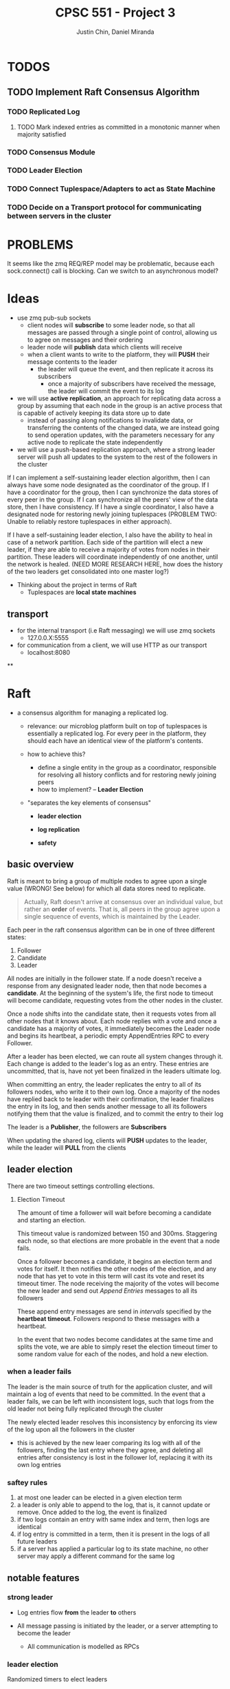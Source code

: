 #+TITLE: CPSC 551 - Project 3
#+AUTHOR: Justin Chin, Daniel Miranda
#+OPTIONS: toc:nil

* TODOS
** TODO Implement Raft Consensus Algorithm
*** TODO Replicated Log
**** TODO Mark indexed entries as committed in a monotonic manner when majority satisfied
*** TODO Consensus Module
*** TODO Leader Election
*** TODO Connect Tuplespace/Adapters to act as State Machine
*** TODO Decide on a Transport protocol for communicating between servers in the cluster
* PROBLEMS
  It seems like the zmq REQ/REP model may be problematic, because each
  sock.connect() call is blocking. Can we switch to an asynchronous model?
* Ideas
  - use zmq pub-sub sockets
    - client nodes will *subscribe* to some leader node, so that all
      messages are passed through a single point of control, allowing
      us to agree on messages and their ordering
    - leader node will *publish* data which clients will receive
    - when a client wants to write to the platform, they will *PUSH*
      their message contents to the leader
      - the leader will queue the event, and then replicate it across
        its subscribers
        - once a majority of subscribers have received the message,
          the leader will commit the event to its log

  - we will use *active replication*, an approach for replicating data
    across a group by assuming that each node in the group is an
    active process that is capable of actively keeping its data store
    up to date
    - instead of passing along notifications to invalidate data, or
      transferring the contents of the changed data, we are instead
      going to send operation updates, with the parameters necessary
      for any active node to replicate the state independently
  - we will use a push-based replication approach, where a strong
    leader server will push all updates to the system to the rest of
    the followers in the cluster


  If I can implement a self-sustaining leader election algorithm, then
  I can always have some node designated as the coordinator of the
  group. If I have a coordinator for the group, then I can synchronize
  the data stores of every peer in the group. If I can synchronize all
  the peers' view of the data store, then I have consistency. If I
  have a single coordinator, I also have a designated node for
  restoring newly joining tuplespaces (PROBLEM TWO: Unable to reliably
  restore tuplespaces in either approach).

  If I have a self-sustaining leader election, I also have the ability
  to heal in case of a network partition. Each side of the partition
  will elect a new leader, if they are able to receive a majority of
  votes from nodes in their partition. These leaders will coordinate
  independently of one another, until the network is healed. (NEED
  MORE RESEARCH HERE, how does the history of the two leaders get
  consolidated into one master log?)


  - Thinking about the project in terms of Raft
    - Tuplespaces are *local state machines*
** transport
   - for the internal transport (i.e Raft messaging) we will use zmq
     sockets
     - 127.0.0.X:5555

   - for communication from a client, we will use HTTP as our transport
     - localhost:8080
**

* Raft
  - a consensus algorithm for managing a replicated log.
    - relevance: our microblog platform built on top of tuplespaces is
      essentially a replicated log. For every peer in the platform,
      they should each have an identical view of the platform's
      contents.

    - how to achieve this?
      - define a single entity in the group as a coordinator,
        responsible for resolving all history conflicts and for
        restoring newly joining peers
      - how to implement? -- *Leader Election*

    - "separates the key elements of consensus"
      - *leader election*

      - *log replication*

      - *safety*

** basic overview
   Raft is meant to bring a group of multiple nodes to agree upon a
   single value (WRONG! See below) for which all data stores need to
   replicate.

   #+BEGIN_QUOTE
   Actually, Raft doesn't arrive at consensus over an individual
   value, but rather an *order* of events. That is, all peers in the
   group agree upon a single sequence of events, which is maintained
   by the Leader.
   #+END_QUOTE


   Each peer in the raft consensus algorithm can be in one of three
   different states:

   1. Follower
   2. Candidate
   3. Leader


   All nodes are initially in the follower state. If a node doesn't
   receive a response from any designated leader node, then that node
   becomes a *candidate*. At the beginning of the system's life, the
   first node to timeout will become candidate, requesting votes from
   the other nodes in the cluster.

   Once a node shifts into the candidate state, then it requests votes
   from all other nodes that it knows about. Each node replies with a
   vote and once a candidate has a majority of votes, it immediately
   becomes the Leader node and begins its heartbeat, a periodic empty
   AppendEntries RPC to every Follower.

   After a leader has been elected, we can route all system changes
   through it. Each change is added to the leader's log as an entry.
   These entries are uncommitted, that is, have not yet been finalized
   in the leaders ultimate log.

   When committing an entry, the leader replicates the entry to all of
   its followers nodes, who write it to their own log. Once a majority
   of the nodes have replied back to te leader with their
   confirmation, the leader finalizes the entry in its log, and then
   sends another message to all its followers notifying them that the
   value is finalized, and to commit the entry to their log


   The leader is a *Publisher*, the followers are *Subscribers*

   When updating the shared log, clients will *PUSH* updates to the
   leader, while the leader will *PULL* from the clients

** leader election
   There are two timeout settings controlling elections.

   1. Election Timeout

      The amount of time a follower will wait before becoming a
      candidate and starting an election.

      This timeout value is randomized between 150 and 300ms.
      Staggering each node, so that elections are more probable in the
      event that a node fails.

      Once a follower becomes a candidate, it begins an election term
      and votes for itself. It then notifies the other nodes of the
      election, and any node that has yet to vote in this term will
      cast its vote and reset its timeout timer. The node receiving
      the majority of the votes will become the new leader and send
      out /Append Entries/ messages to all its followers

      These append entry messages are send in /intervals/ specified by
      the *heartbeat timeout*. Followers respond to these messages with
      a heartbeat.

      In the event that two nodes become candidates at the same time
      and splits the vote, we are able to simply reset the election
      timeout timer to some random value for each of the nodes, and
      hold a new election.

*** when a leader fails
    The leader is the main source of truth for the application
    cluster, and will maintain a log of events that need to be
    committed. In the event that a leader fails, we can be left with
    inconsistent logs, such that logs from the old leader not being
    fully replicated through the cluster

    The newly elected leader resolves this inconsistency by enforcing
    its view of the log upon all the followers in the cluster

    - this is achieved by the new leaer comparing its log with all of
      the followers, finding the last entry where they agree, and
      deleting all entries after consistency is lost in the follower
      lof, replacing it with its own log entries

*** saftey rules

    1. at most one leader can be elected in a given election term
    2. a leader is only able to append to the log, that is, it cannot
       update or remove. Once added to the log, the event is finalized
    3. if two logs contain an entry with same index and term, then
       logs are identical
    4. if log entry is committed in a term, then it is present in the
       logs of all future leaders
    5. if a server has applied a particular log to its state machine,
       no other server may apply a different command for the same log

** notable features

*** strong leader
    - Log entries flow *from* the leader *to* others

    - All message passing is initiated by the leader, or a server
      attempting to become the leader
      - All communication is modelled as RPCs

*** leader election
    Randomized timers to elect leaders

*** membership changes

** replicated state machines
   [[wiki:state_machine_replication][replicated state machines]]

   A collection of servers compute identical copies of the same state
   and continue operation in the event some servers fail. They are
   highly implicated in fault tolerance problem solutions.

*** implementation
    Replicated state machines typically implemented using a replicated
    log, where each log contains the *same commands in the same order*.
    This invariant ensures that each replicated state machine
    processes the same sequence. Because the state machines are
    deterministic (hence the name *state machine*), if they all compute
    the same sequence of commands, then they will produce the same
    output.

** Rules for servers

*** all servers
    - If self.commit_index > self.last_applied, apply
      log[last_applied] to state machine
    - If RPC request/response contains term T > self.current_term, set
      self.current_term to T, set state to Follower

*** followers
    - respond to RPCs from candidates and leaders
    - if timeout expired without AppendEntries RPC from current
      leader, or granting vote to candidate, set state to Candidate

*** candidates
    - Upon becoming a candidate, start an election
      - vote for yourself
      - reset election timer
      - send RequestVote RPC to all cluster members
    - Become leader if received majority votes
    - If received AppendEntries RPC from new leader, set state to Follower
    - If election timeout, start new election

*** leaders
    - Upon becoming leader, send initial empty AppendEntries RPC to
      notify all servers in cluster that you are the new leader
      - do this periodically, as part of a heartbeat routine
    - If received command from client, append entry to local log,
      replicate to other servers in cluster
      - once majority have replicated, commit the entry, apply to the
        state machine, return result to client

* ZMQ

  Allows us to transparently use ZMQ sockets to communicate via
  multiple protocols (e.g TCP, IP multicast, in-process,
  inter-process)


  #+BEGIN_QUOTE
  Actually ZeroMQ does rather more than this. It has a subversive
  effect on how you develop network-capable applications.
  Superficially, it's a socket-inspired API on which you do zmq_recv()
  and zmq_send(). But message processing rapidly becomes the central
  loop, and your application soon breaks down into a set of message
  processing tasks. It is elegant and natural. And it scales: each of
  these tasks maps to a node, and the nodes talk to each other across
  arbitrary transports. Two nodes in one process (node is a thread),
  two nodes on one box (node is a process), or two nodes on one
  network (node is a box)—it's all the same, with no application code
  changes.
  #+END_QUOTE

** how to use
   zmq sockets live their lives in four steps, just like regular old
   BSD sockets

   1. create and destroy via =zmq_socket(), zmq_close()=
   2. configure sockets with options via =zmq_setsockopt(), zmq_getsockopt()=
   3. plug socket into network topology via =zmq_bind(), zmq_connect()=
      - the binding socket is typically a server, at some well-known address
        - "bind a socket to an endpoint" -- listen for incoming connections
        - "connect a socket to an endpoint" -- attempt to connect to
          socket at endpoint
   4. transmit data via =zmq_msg_send(), zmq_msg_recv()=

** publish-subscribe
   publisher sockets are connected to subscriber sockets in a one to
   many relationship

   when setting up a SUB socket, *must* set a subsctiption using
   zmq_setsockopt() and SUBSCRIBE. Without a subscription, no messages
   will ever be received

   A subscriber can set many subscriptions, such that if any message
   matches a subscription, then the subscriber will receive the message

   subscriptions are often *printable strings*

    PUB-SUB pairs are *asynchronous*, clients loop zmq_recv() while
    publishers run zmq_send() as often as needed, but never zmq_recv()

    *bind* the *PUB* and *connect* the *SUB*

    there is a *slow-joiner* problem, such that a publisher has already
    started sending message before a subscriber is fully connected,
    NOTE: this will happen even if the subscriber is started, well in
    advance of when the publisher is. The subscriber will *always* miss
    the first messages that the publisher sends

    This happens because setting up a TCP connection takes a finite
    amount of time, in which ZMQ may be sending multiple messages. To
    remedy this we need to synchronize the publisher and subscribers
    so that data is not published until the subscribers are ready to receive

* Election and Voting
  In the second project we observed issues with restoring a newly
  joining peer (i.e tuplespace/adapter/manager) because we had no
  coordination and consensus among the nodes in the microblog
  platform.



* Report
** Introduction
   Throughout the semester we have been building a distributed
   microblogging platform using tuplespaces. The underlying model has
   a number of users each with an individual tuplespace that they
   interact directly with. Any changes that they make to their local
   tuplespace (i.e write and take operations), should be propagated
   and replicated to all other clients in the microblog group. That
   is, there should be a shared global view of the tuplespace
   contents.

   The second project saw us implementing this model in two different
   ways. In the first approach, we used a centralized architecture
   where each user in the microblog platform had an individual
   tuplespace/adapter pair. This approach had the benefit of
   relatively easy discovery. As new tuplespaces join the multicast
   group, the nameserver records their endpoints in its own
   tuplespace. A command line client then connects to this naming
   server at a well-known address, retrieves a list of client-address
   bindings, and performs operations directly on the users
   tuplespaces. Assuming no failures, this is obviously a correct
   approach, such that all the operations (if they succeed), will
   occur in the same order on each tuplespace. The command line client
   we wrote for interacting with the microblog platform essentially
   performs the role of a centralized coordinator for every event, as
   it connects directly to each user's tuplespace and performs the
   operation. The system has a single view, that of the client's. This
   becomes a little more muddied when we introduce multiple clients as
   we have introduced race conditions, because there was originally no
   lock mechanism to enforce mutual exclusion.

   The second approach had us implementing a decentralized
   architecture, by removing the naming and log/recovery server.
   Instead of allowing those servers to be individual points of
   failure, we merged the two facilities into a middleware layer (i.e
   the Tuplespace Manager). Users would interact directly with their
   own Tuplespace Manager, which would apply client operations to the
   tuplespace. The tuplespace manager would also listen for multicast
   traffic from the events announced by the tuplespaces in the
   multicast group, intercept, and replicate them locally.

   Through the course of both implementations, numerous problems arose
   resulting from flaws in the design. The first approach struggles
   from having multiple points of failure (i.e the nameserver), where
   a single link failing brings the entire system into an unusable
   state. The second approach suffers from a separate, yet ultimately
   fatal flaw, wherein a single message sent into the platform will
   bounce around indefinitely between all the tuplespaces as they
   multicast their events, and respond in turn to those events, ad
   infinitum.

** Flaws in the previous designs
*** Single-point of failure
    The first approach introduces a singular point of failure in the
    naming server. If the nameserver is unavailable, there is no way
    for the system to proceed. At this point, clients are unable to
    interact with the system at all. As a result of the architecture,
    it is the singluar point of entry into the entire distributed
    platform. This can be ameliorated by abstracting away the
    responsibilities of a single process into that of a process group,
    by replicating the naming server to several well-known addresses.
    This would give the system some redundancy in case one of the
    naming servers fails.

    We attempted to address this problem with approach two, with our
    decentralized architecture. However, we found that without some
    additional implementation that this was an untennable approach. At
    a minimum we would need to sign each message with a sequence
    number and an origin so that we can ignore messages that we have
    already seen. Without the ability to inspect and ignore messages
    before processing them, the decentralized microblog platform is
    unusable after a single message is propagated throughout the
    system.

*** Sequential Consistency
    Both approaches had an issue with maintaining consistency between
    the data stores. There was no consensus algorithm for coordinating
    tuplespace operations between all of the servers. Without a
    mechanism for consensus, our tuplespaces quickly fall into an
    unsynchronized state. This issue arises from the fact that the
    original architecture used a single phase commit model, wherein a
    tuplespace would respond immediately to received events.

    To address this problem, we looked into two-phase commit, where in
    operations are tentatively queued before being applied to the data
    store/state machine. This is a rather straightforward solution to
    implement, assuming a reliable communciation channel. The model we
    based our solution off of is Raft's replicated log/replicated
    state machine. The idea is that a single privileged node (i.e
    coordinator) determines the order of sequences seen by all the
    servers in the cluster. In the first phase, the coordinator
    disseminates the changes to all its followers, having them append
    new entries to their log. Once a majority of the servers have
    confirmed that they have received the event, the coordinator sends
    a second round of messages, telling the followers that the entry
    is committed. It is at this point that the individual server nodes
    apply the operation in the entry to their data stores.

    This allows us to enforce a consistent view between all of the
    replicas. Because all processes in the group see the same log
    (i.e the same order of operations), applying all the events in log
    order to the tuplespace ensures that if a server is upto date on
    its log entries, that its state is consistent as well.

** Proposed Implementation
   After reading through the Raft Consensus Algorithm introduced by
   Ongaro and Ousterhout, we have decided to use it to solve some of
   the issues we had in our microblogging platform. As before, the
   underlying model is left unchanged. That is, clients should be able
   to transparently connect to any of the servers in the microblog
   platform and have their operations replicated to every other server
   in the cluster. The server cluster should be fault tolerant, and if
   the Raft Consensus Algorithm is implemented properly, the cluster
   should be able to tolerate (N // 2) - 1 failures. That is, if there
   are 5 servers in a cluster, up to 2 may fail at any given time.

   Servers in the cluster can take on one of three states:

   1. Follower
   2. Candidate
   3. Leader


   In the normal course of operation, servers in the cluster are
   arranged in a master-slave relationship, wherein all log entries
   flow from the leader to the other servers. To be clear, clients
   will connect to one of the servers in the cluster, and those
   servers will forward operations to the Leader/Master server. There
   is room for implementing additional transparency at this level,
   such that the client can be completely ignorant of where they are
   connecting. Upon receipt of an event, the Leader will append the
   Entry to its Log, and replicate the entry to other servers in the
   cluster via RPC. Once a majority of servers have appended the entry
   to their own logs, the leader server will initiate a second round
   of messages, notifying its followers that the entry is committed,
   apply its operation to its state machine (e.g a tuplespace), and
   returns the result to the calling client.

*** Transport
    We will use ZMQ REQ/REP sockets as the transport channel for
    internal cluster communication. Upon initialization, each server
    in the raft cluster binds a REP socket, allowing it to respond to
    incoming requests. Whenever a raft server needs to talk to a peer
    (e.g soliciting election votes, heartbeating as leader), we spawn
    a new thread for that communication with an ephemeral REQ socket.

**** RPC
     We are using zmq sockets to implement the RPC pattern for
     internal raft cluster communication. When a server in the cluster
     transitions into the candidate state, they need to start an
     election. An election is started by the server node in question
     changing its state to "candidate", voting for itself, and then
     requests a vote all the servers in the cluster using the
     RequestVotes RPC. When making these RPCs, the candidate server
     spawns a thread that creates an ephemeral REQ socket for calling
     into the remote node. The remote node will be notified of the
     election, the address of the candidate, the candidate's proposed
     term, their staged entries and commit_idx. With this information
     the node decides whether or not to vote for the candidate.

** Integrating tuplespaces with Vesper
   We began implementing our own version of the raft consensus
   algorithm, loosely following the etcd implementation written in Go,
   when we found a Python library that supplies a raft node with an
   HTTP channel. With time limited, and running into substantial
   problems with ZMQ sockets, we found this the most prudent course of
   action. Vesper provides modules for initalizing a Raft cluster in a
   known configuration (i.e view). This results in a static cluster
   view, because each node in the cluster needs to know about all of
   its peers at initialization. Without some additional
   implementation, it is not possible to join the configuration in the
   middle of its operation.

   There are methods for achieving this, which are outlined in
   Ongaro's paper. The general idea is that we cannot simply add nodes
   into the configuration without a transitional period, as we must
   avoid a situation where in the course of migrating over to a new
   cluster configuration, we elect more than one leader for the same
   term. The main problem is that server's will not switch into the
   new configuration at the same time, so it is possible to have a
   split majority, where one leader is elected via majority from the
   old configuration and another leader is elected via majority of the
   new configuration.

   To sidestep this issue, Ongaro uses a two-phase transition, whereby
   log entries require a joint consensus from both majorities. This
   transitionary period persists until we enter a safe state and
   enough servers have joined the new configuration. At this point the
   leader who is not in the new configuration will step down, and a
   new leader can be elected for the new configuration.

   The library we used originally replicated a simple key-value store
   across all of its nodes. In order to connect this code with our
   tuplespace project, we installed a tuplespace adapter proxy inside
   the raft node, which allows the node to talk with our tuplespace
   code. Once we connected our tuplespace, we had to modify the
   HTTP routes to interface with our expected input and output. Once
   this was complete, we had successfully integrated a raft consensus
   mechanism ontop of our existing tuplespaces.

** Future Work
   The library we used for adding raft consensus to our tuplespaces is
   a fair bit shy of implementing the entirety of the raft protocol.
   For example, it lacks dynamic cluster configuration changes,
   snapshotting, and log compaction. A possible approach for patching
   in configuration changes has been discussed above. Snapshotting and
   log compaction are two issues that help solve each other. By
   compacting our log (i.e reducing a range of indexed log entries to
   a stable state) we are able to prevent the log from growing
   indefinitely large. We can then persist these snapshots to stable
   storage, and use them to restart a process from a known, stable
   state. This would help with latency issues across a network as we
   can simply send the entire state over in a request, rather than
   play the operations in log order as in normal operation.

** References
   [[https://raft.github.io/]]

   \noindent[[https://raft.github.io/raft.pdf]]

   \noindent[[https://github.com/royaltm/node-zmq-raft]]

   \noindent[[https://github.com/etcd-io/etcd]]

   \noindent[[https://github.com/Oaklight/Vesper]]

   \noindent[[http://zguide.zeromq.org/page:all]]

   \noindent[[http://blog.pythonisito.com/2012/08/distributed-systems-with-zeromq.html]]

   \noindent[[https://augustl.com/blog/2013/zeromq_instead_of_http/]]

   \noindent[[https://bravenewgeek.com/building-a-distributed-log-from-scratch-part-1-storage-mechanics/]]
